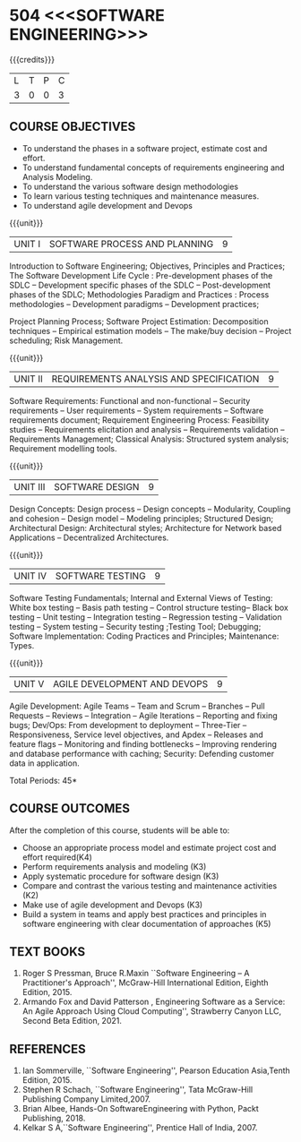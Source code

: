 * 504 <<<SOFTWARE ENGINEERING>>>
:properties:
:author: Dr. A. Chamundeswari and Ms. S. Angel Deborah
:date: 13.3.2021(Revision1)/ 24..3.2021(Revision based on review)/29.3.2021(Changes highlighted)/6.06.2021(Checked)
:end:


#+startup: showall
{{{credits}}}
| L | T | P | C |
| 3 | 0 | 0 | 3 |

** R2021 CHANGES :noexport:
1. New terminlogy like Phases of the SDLC introduced
2. Secure development life cycle dropped
3. Agility in UNIT 1 of R2018 moved to UNIT 5 
4. Project planning and software estimation of UNIT 2 in R2018 is moved to UNIT 1 
5. UNIT 1 renamed as SOFTWARE PROCESS AND PLANNING
6. UNIT 3 of R2018 reordered as UNIT 2
7. UNIT 4 of R2018 reordered as UNIT 3
8. User Interface design dropped
9. Architecture for Network based Applications and Decentralized Architectures added
10. UNIT 5 of R2018 reordered as UNIT 4
11. Reengineering, Reverse Engineering, Restructuring dropped
12. UNIT 5 - AGILE DEVELOPMENT AND DEVOPS introduced
13. Armando Fox and David Patterson's book added as text book
14. Ian Sommerville's book moved to reference
15. Rajib Mall's book and Pankaj Jalote's book dropped
16. Brian Albee's book added as reference book
17. Recent edition of Pressman's book and Ian Sommerville's book updated




** CO PO MAPPING :noexport:
#+NAME: co-po-mapping
|                |    | PO1 | PO2 | PO3 | PO4 | PO5 | PO6 | PO7 | PO8 | PO9 | PO10 | PO11 | PO12 | PSO1 | PSO2 | PSO3 |
|                |    |  K3 |  K4 |  K5 |  K5 |  K6 |   - |   - |   - |   - |    - |    - |    - |   K5 |   K3 |   K6 |
| CO1            | K4 |   2 |   2 |   1 |   0 |   1 |   0 |   0 |   0 |   0 |    0 |    0 |    0 |    3 |    3 |    0 |
| CO2            | K3 |   2 |   2 |   3 |   1 |   1 |   0 |   0 |   0 |   0 |    0 |    0 |    0 |    2 |    3 |    0 |
| CO3            | K3 |   2 |   3 |   3 |   0 |   1 |   0 |   0 |   0 |   0 |    0 |    0 |    0 |    2 |    3 |    0 |
| CO4            | K2 |   2 |   1 |   1 |   1 |   1 |   0 |   0 |   0 |   0 |    0 |    0 |    0 |    2 |    3 |    0 |
| CO5            | K3 |   2 |   2 |   1 |   1 |   1 |   0 |   0 |   0 |   0 |    0 |    0 |    0 |    2 |    3 |    0 |
| CO6            | K5 |   2 |   3 |   3 |   3 |   1 |   2 |   1 |   2 |   3 |    3 |    1 |    3 |    3 |    3 |    0 |
| Score          |    |  12 |  13 |  12 |   6 |   6 |   2 |   1 |   2 |   3 |    3 |    1 |    3 |   14 |   18 |    0 |
| Course Mapping |    |   2 |   3 |   2 |   1 |   1 |   1 |   1 |   1 |   1 |    1 |    1 |    1 |    3 |    3 |    0 |

** COURSE OBJECTIVES
- To understand the phases in a software project, estimate cost and effort.
- To understand fundamental concepts of requirements engineering and Analysis Modeling.
- To understand the various software design methodologies
- To learn various testing techniques and maintenance measures.
- To understand agile development and Devops

{{{unit}}}
| UNIT I | SOFTWARE PROCESS AND PLANNING | 9 |

Introduction to Software Engineering; Objectives, Principles and Practices; The Software Development Life Cycle : Pre-development phases of the SDLC -- Development specific phases of the SDLC -- Post-development phases of the SDLC; Methodologies Paradigm and Practices : Process methodologies -- Development paradigms -- Development practices; 

Project Planning Process; Software Project Estimation: Decomposition techniques -- Empirical estimation models -- The make/buy decision -- Project scheduling; Risk Management.


{{{unit}}}
| UNIT II | REQUIREMENTS ANALYSIS AND SPECIFICATION | 9 |

Software Requirements: Functional and non-functional -- Security requirements -- User requirements -- System requirements -- Software requirements document; Requirement Engineering Process: Feasibility studies -- Requirements elicitation and analysis -- Requirements validation -- Requirements Management; Classical Analysis: Structured system analysis; Requirement modelling tools.


{{{unit}}}
| UNIT III | SOFTWARE DESIGN | 9 |
Design Concepts: Design process -- Design concepts -- Modularity, Coupling and cohesion -- Design model -- Modeling principles; Structured Design; Architectural Design: Architectural styles; Architecture for Network based Applications – Decentralized Architectures. 
 

{{{unit}}}
| UNIT IV | SOFTWARE TESTING | 9 |
Software Testing Fundamentals; Internal and External Views of Testing: White box testing -- Basis path testing -- Control structure testing-- Black box testing -- Unit testing -- Integration testing -- Regression testing -- Validation testing -- System testing -- Security testing ;Testing Tool; Debugging; Software Implementation: Coding Practices and Principles; Maintenance: Types.



{{{unit}}}
| UNIT V | AGILE DEVELOPMENT AND DEVOPS | 9 |
Agile Development: Agile Teams -- Team and Scrum --  Branches -- Pull Requests --  Reviews -- Integration -- Agile Iterations -- Reporting and fixing bugs; Dev/Ops: From development to deployment -- Three-Tier -- Responsiveness, Service level objectives, and Apdex -- Releases and feature flags -- Monitoring and finding bottlenecks -- Improving rendering and database performance with caching; Security: Defending customer data in application.



\hfill *Total Periods: 45*

** COURSE OUTCOMES
After the completion of this course, students will be able to: 
- Choose an appropriate process model and estimate project cost and effort required(K4)
- Perform requirements analysis and modeling (K3)
- Apply systematic procedure for software design (K3)
- Compare and contrast the various testing and maintenance activities (K2)
- Make use of agile development and Devops (K3)
- Build a system in teams and apply best practices and principles in software engineering with clear documentation of approaches (K5)

** TEXT BOOKS
1. Roger S Pressman, Bruce R.Maxin ``Software Engineering -- A Practitioner's Approach'', McGraw-Hill International Edition, Eighth Edition, 2015.
2. Armando Fox and David Patterson , Engineering Software as a  Service: An Agile Approach Using Cloud Computing'', Strawberry Canyon LLC, Second Beta Edition, 2021.

** REFERENCES
1. Ian Sommerville, ``Software Engineering'', Pearson Education Asia,Tenth Edition, 2015.
2. Stephen R Schach, ``Software Engineering'', Tata McGraw-Hill Publishing Company Limited,2007.
3. Brian Albee, Hands-On SoftwareEngineering with Python,  Packt Publishing, 2018.
4. Kelkar S A,``Software Engineering'', Prentice Hall of India, 2007.
